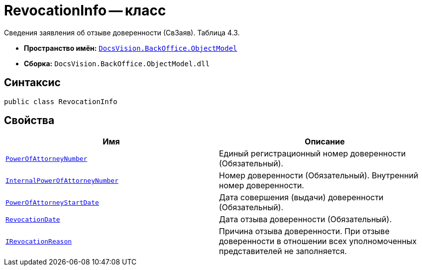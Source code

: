 = RevocationInfo -- класс

Сведения заявления об отзыве доверенности (СвЗаяв). Таблица 4.3.

* *Пространство имён:* `xref:Platform-ObjectModel:ObjectModel_NS.adoc[DocsVision.BackOffice.ObjectModel]`
* *Сборка:* `DocsVision.BackOffice.ObjectModel.dll`

== Синтаксис

[source,csharp]
----
public class RevocationInfo
----

== Свойства

[cols=",",options="header"]
|===
|Имя |Описание

|`http://msdn.microsoft.com/ru-ru/library/system.guid.aspx[PowerOfAttorneyNumber]` |Единый регистрационный номер доверенности (Обязательный).
|`http://msdn.microsoft.com/ru-ru/library/system.string.aspx[InternalPowerOfAttorneyNumber]` |Номер доверенности (Обязательный). Внутренний номер доверенности.
|`http://msdn.microsoft.com/ru-ru/library/system.datetime.aspx[PowerOfAttorneyStartDate]` |Дата совершения (выдачи) доверенности (Обязательный).
|`http://msdn.microsoft.com/ru-ru/library/system.datetime.aspx[RevocationDate]` |Дата отзыва доверенности (Обязательный).
|`http://msdn.microsoft.com/ru-ru/library/system.string.aspx[IRevocationReason]` |Причина отзыва доверенности. При отзыве доверенности в отношении всех уполномоченных представителей не заполняется.

|===
